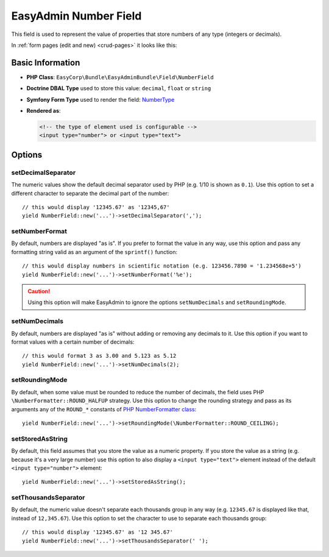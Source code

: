 EasyAdmin Number Field
======================

This field is used to represent the value of properties that store numbers of
any type (integers or decimals).

In :ref:`form pages (edit and new) <crud-pages>` it looks like this:

.. image:: ../images/fields/field-number.png
   :alt: Default style of EasyAdmin number field

Basic Information
-----------------

* **PHP Class**: ``EasyCorp\Bundle\EasyAdminBundle\Field\NumberField``
* **Doctrine DBAL Type** used to store this value: ``decimal``, ``float`` or
  ``string``
* **Symfony Form Type** used to render the field: `NumberType`_
* **Rendered as**:

  .. code-block:: html

    <!-- the type of element used is configurable -->
    <input type="number"> or <input type="text">

Options
-------

setDecimalSeparator
~~~~~~~~~~~~~~~~~~~

The numeric values show the default decimal separator used by PHP (e.g. 1/10 is
shown as ``0.1``). Use this option to set a different character to separate the
decimal part of the number::

    // this would display '12345.67' as '12345,67'
    yield NumberField::new('...')->setDecimalSeparator(',');

setNumberFormat
~~~~~~~~~~~~~~~

By default, numbers are displayed "as is". If you prefer to format the value in
any way, use this option and pass any formatting string valid as an argument of
the ``sprintf()`` function::

    // this would display numbers in scientific notation (e.g. 123456.7890 = '1.234568e+5')
    yield NumberField::new('...')->setNumberFormat('%e');

.. caution::

    Using this option will make EasyAdmin to ignore the options ``setNumDecimals``
    and ``setRoundingMode``.

setNumDecimals
~~~~~~~~~~~~~~

By default, numbers are displayed "as is" without adding or removing any decimals
to it. Use this option if you want to format values with a certain number of
decimals::

    // this would format 3 as 3.00 and 5.123 as 5.12
    yield NumberField::new('...')->setNumDecimals(2);

setRoundingMode
~~~~~~~~~~~~~~~

By default, when some value must be rounded to reduce the number of decimals,
the field uses PHP ``\NumberFormatter::ROUND_HALFUP`` strategy. Use this option
to change the rounding strategy and pass as its arguments any of the ``ROUND_*``
constants of `PHP NumberFormatter class`_::

    yield NumberField::new('...')->setRoundingMode(\NumberFormatter::ROUND_CEILING);

setStoredAsString
~~~~~~~~~~~~~~~~~

By default, this field assumes that you store the value as a numeric property.
If you store the value as a string (e.g. because it's a very large number) use
this option to also display a ``<input type="text">`` element instead of the
default ``<input type="number">`` element::

    yield NumberField::new('...')->setStoredAsString();

setThousandsSeparator
~~~~~~~~~~~~~~~~~~~~~

By default, the numeric value doesn't separate each thousands group in any way
(e.g. ``12345.67`` is displayed like that, instead of ``12,345.67``). Use this option
to set the character to use to separate each thousands group::

    // this would display '12345.67' as '12 345.67'
    yield NumberField::new('...')->setThousandsSeparator(' ');

.. _`NumberType`: https://symfony.com/doc/current/reference/forms/types/number.html
.. _`PHP NumberFormatter class`: https://www.php.net/manual/en/class.numberformatter.php
